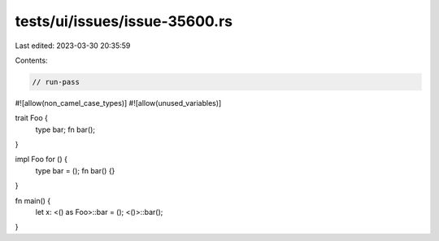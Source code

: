tests/ui/issues/issue-35600.rs
==============================

Last edited: 2023-03-30 20:35:59

Contents:

.. code-block:: rs

    // run-pass
#![allow(non_camel_case_types)]
#![allow(unused_variables)]

trait Foo {
    type bar;
    fn bar();
}

impl Foo for () {
    type bar = ();
    fn bar() {}
}

fn main() {
    let x: <() as Foo>::bar = ();
    <()>::bar();
}


